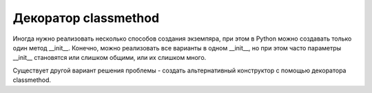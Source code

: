 Декоратор classmethod
---------------------

Иногда нужно реализовать несколько способов создания экземпяра,
при этом в Python можно создавать только один метод __init__.
Конечно, можно реализовать все варианты в одном __init__,
но при этом часто параметры __init__ становятся или слишком общими,
или их слишком много.

Существует другой вариант решения проблемы - создать альтернативный 
конструктор с помощью декоратора classmethod.

